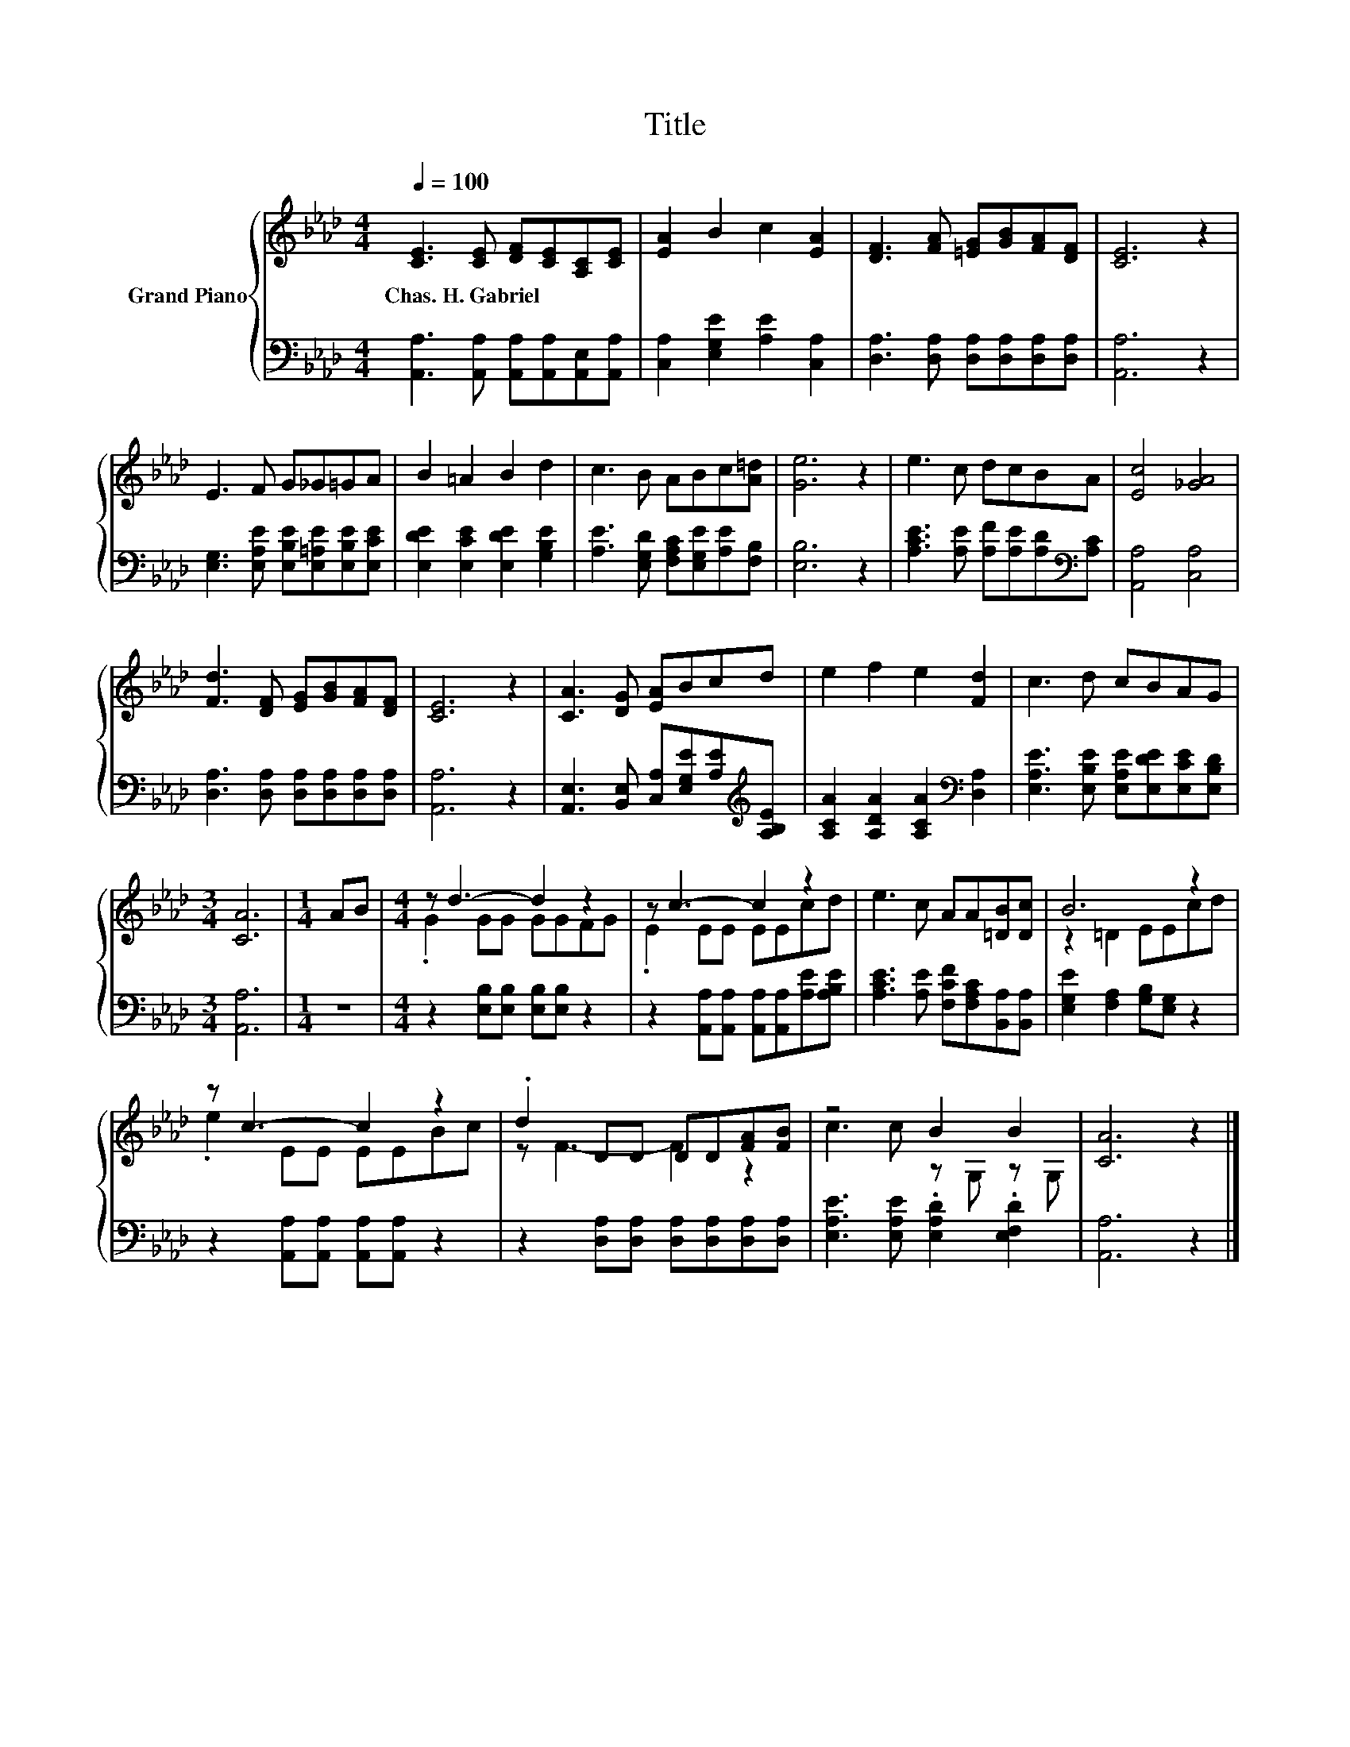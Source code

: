 X:1
T:Title
%%score { ( 1 3 ) | 2 }
L:1/8
Q:1/4=100
M:4/4
K:Ab
V:1 treble nm="Grand Piano"
V:3 treble 
V:2 bass 
V:1
 [CE]3 [CE] [DF][CE][A,C][CE] | [EA]2 B2 c2 [EA]2 | [DF]3 [FA] [=EG][GB][FA][DF] | [CE]6 z2 | %4
w: Chas.~H.~Gabriel * * * * *||||
 E3 F G_G=GA | B2 =A2 B2 d2 | c3 B ABc[A=d] | [Ge]6 z2 | e3 c dcBA | [Ec]4 [_GA]4 | %10
w: ||||||
 [Fd]3 [DF] [EG][GB][FA][DF] | [CE]6 z2 | [CA]3 [DG] [EA]Bcd | e2 f2 e2 [Fd]2 | c3 d cBAG | %15
w: |||||
[M:3/4] [CA]6 |[M:1/4] AB |[M:4/4] z d3- d2 z2 | z c3- c2 z2 | e3 c AA[=DB][Dc] | B6 z2 | %21
w: ||||||
 z c3- c2 z2 | .d2 DD DD[FA][FB] | z4 B2 B2 | [CA]6 z2 |] %25
w: ||||
V:2
 [A,,A,]3 [A,,A,] [A,,A,][A,,A,][A,,E,][A,,A,] | [C,A,]2 [E,G,E]2 [A,E]2 [C,A,]2 | %2
 [D,A,]3 [D,A,] [D,A,][D,A,][D,A,][D,A,] | [A,,A,]6 z2 | %4
 [E,G,]3 [E,A,E] [E,B,E][E,=A,E][E,B,E][E,CE] | [E,DE]2 [E,CE]2 [E,DE]2 [G,B,E]2 | %6
 [A,E]3 [E,G,D] [F,A,C][E,G,E][A,E][F,B,] | [E,B,]6 z2 | %8
 [A,CE]3 [A,E] [A,F][A,E][A,D][K:bass][A,C] | [A,,A,]4 [C,A,]4 | %10
 [D,A,]3 [D,A,] [D,A,][D,A,][D,A,][D,A,] | [A,,A,]6 z2 | %12
 [A,,E,]3 [B,,E,] [C,A,][E,G,E][A,E][K:treble][A,B,E] | [A,CA]2 [A,DA]2 [A,CA]2[K:bass] [D,A,]2 | %14
 [E,A,E]3 [E,B,E] [E,A,E][E,DE][E,CE][E,B,D] |[M:3/4] [A,,A,]6 |[M:1/4] z2 | %17
[M:4/4] z2 [E,B,][E,B,] [E,B,][E,B,] z2 | z2 [A,,A,][A,,A,] [A,,A,][A,,A,][A,E][A,B,E] | %19
 [A,CE]3 [A,E] [F,CF][F,A,C][B,,A,][B,,A,] | [E,G,E]2 [F,A,]2 [G,B,][E,G,] z2 | %21
 z2 [A,,A,][A,,A,] [A,,A,][A,,A,] z2 | z2 [D,A,][D,A,] [D,A,][D,A,][D,A,][D,A,] | %23
 [E,A,E]3 [E,A,E] .[E,A,D]2 .[E,F,D]2 | [A,,A,]6 z2 |] %25
V:3
 x8 | x8 | x8 | x8 | x8 | x8 | x8 | x8 | x8 | x8 | x8 | x8 | x8 | x8 | x8 |[M:3/4] x6 |[M:1/4] x2 | %17
[M:4/4] .G2 GG GGFG | .E2 EE EEcd | x8 | z2 =D2 EEcd | .e2 EE EEBc | z F3- F2 z2 | c3 c z G, z G, | %24
 x8 |] %25

